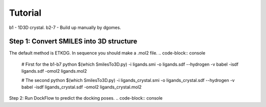 ========
Tutorial
========

b1  - 1D3D crystal. 
b2-7 - Build up manually by dgomes.


Step 1: Convert SMILES into 3D structure
----------------------------------------

The default method is ETKDG. In sequence you should make a .mol2 file.
.. code-block:: console
	# First for the b1-b7
	python $(which SmilesTo3D.py) -i ligands.smi -o ligands.sdf --hydrogen -v
        babel -isdf ligands.sdf -omol2 ligands.mol2 

        # The second 
	python $(which SmilesTo3D.py) -i ligands_crystal.smi -o ligands_crystal.sdf --hydrogen -v
        babel -isdf ligands_crystal.sdf -omol2 ligands_crystal.mol2

Step 2: 
Run DockFlow to predict the docking poses.
.. code-block:: console



